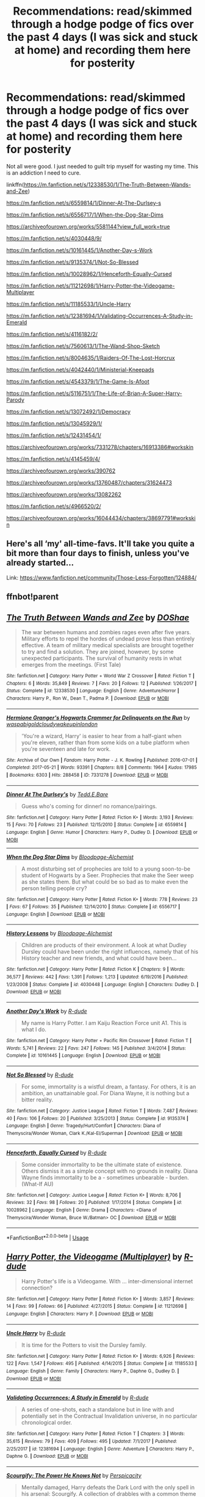 #+TITLE: Recommendations: read/skimmed through a hodge podge of fics over the past 4 days (I was sick and stuck at home) and recording them here for posterity

* Recommendations: read/skimmed through a hodge podge of fics over the past 4 days (I was sick and stuck at home) and recording them here for posterity
:PROPERTIES:
:Author: Termsndconditions
:Score: 4
:DateUnix: 1551181816.0
:DateShort: 2019-Feb-26
:FlairText: Recommendation
:END:
Not all were good. I just needed to guilt trip myself for wasting my time. This is an addiction I need to cure.

linkffn([[https://m.fanfiction.net/s/12338530/1/The-Truth-Between-Wands-and-Zee]])

[[https://m.fanfiction.net/s/6559814/1/Dinner-At-The-Durlsey-s]]

[[https://m.fanfiction.net/s/6556717/1/When-the-Dog-Star-Dims]]

[[https://archiveofourown.org/works/5581144?view_full_work=true]]

[[https://m.fanfiction.net/s/4030448/9/]]

[[https://m.fanfiction.net/s/10161445/1/Another-Day-s-Work]]

[[https://m.fanfiction.net/s/9135374/1/Not-So-Blessed]]

[[https://m.fanfiction.net/s/10028962/1/Henceforth-Equally-Cursed]]

[[https://m.fanfiction.net/s/11212698/1/Harry-Potter-the-Videogame-Multiplayer]]

[[https://m.fanfiction.net/s/11185533/1/Uncle-Harry]]

[[https://m.fanfiction.net/s/12381694/1/Validating-Occurrences-A-Study-in-Emerald]]

[[https://m.fanfiction.net/s/4116182/2/]]

[[https://m.fanfiction.net/s/7560613/1/The-Wand-Shop-Sketch]]

[[https://m.fanfiction.net/s/8004635/1/Raiders-Of-The-Lost-Horcrux]]

[[https://m.fanfiction.net/s/4042440/1/Ministerial-Kneepads]]

[[https://m.fanfiction.net/s/4543379/1/The-Game-Is-Afoot]]

[[https://m.fanfiction.net/s/5116751/1/The-Life-of-Brian-A-Super-Harry-Parody]]

[[https://m.fanfiction.net/s/13072492/1/Democracy]]

[[https://m.fanfiction.net/s/13045929/1/]]

[[https://m.fanfiction.net/s/12431454/1/]]

[[https://archiveofourown.org/works/7331278/chapters/16913386#workskin]]

[[https://m.fanfiction.net/s/4145459/4/]]

[[https://archiveofourown.org/works/390762]]

[[https://archiveofourown.org/works/13760487/chapters/31624473]]

[[https://archiveofourown.org/works/13082262]]

[[https://m.fanfiction.net/s/4966520/2/]]

[[https://archiveofourown.org/works/16044434/chapters/38697791#workskin]]


** Here's all ‘my' all-time-favs. It'll take you quite a bit more than four days to finish, unless you've already started...

Link: [[https://www.fanfiction.net/community/Those-Less-Forgotten/124884/]]
:PROPERTIES:
:Author: Sefera17
:Score: 1
:DateUnix: 1551199409.0
:DateShort: 2019-Feb-26
:END:


** ffnbot!parent
:PROPERTIES:
:Author: wordhammer
:Score: 1
:DateUnix: 1551204869.0
:DateShort: 2019-Feb-26
:END:


** [[https://www.fanfiction.net/s/12338530/1/][*/The Truth Between Wands and Zee/*]] by [[https://www.fanfiction.net/u/6908263/DOShae][/DOShae/]]

#+begin_quote
  The war between humans and zombies rages even after five years. Military efforts to repel the hordes of undead prove less than entirely effective. A team of military medical specialists are brought together to try and find a solution. They are joined, however, by some unexpected participants. The survival of humanity rests in what emerges from the meetings. (First Tale)
#+end_quote

^{/Site/:} ^{fanfiction.net} ^{*|*} ^{/Category/:} ^{Harry} ^{Potter} ^{+} ^{World} ^{War} ^{Z} ^{Crossover} ^{*|*} ^{/Rated/:} ^{Fiction} ^{T} ^{*|*} ^{/Chapters/:} ^{6} ^{*|*} ^{/Words/:} ^{35,849} ^{*|*} ^{/Reviews/:} ^{7} ^{*|*} ^{/Favs/:} ^{20} ^{*|*} ^{/Follows/:} ^{12} ^{*|*} ^{/Published/:} ^{1/26/2017} ^{*|*} ^{/Status/:} ^{Complete} ^{*|*} ^{/id/:} ^{12338530} ^{*|*} ^{/Language/:} ^{English} ^{*|*} ^{/Genre/:} ^{Adventure/Horror} ^{*|*} ^{/Characters/:} ^{Harry} ^{P.,} ^{Ron} ^{W.,} ^{Dean} ^{T.,} ^{Padma} ^{P.} ^{*|*} ^{/Download/:} ^{[[http://www.ff2ebook.com/old/ffn-bot/index.php?id=12338530&source=ff&filetype=epub][EPUB]]} ^{or} ^{[[http://www.ff2ebook.com/old/ffn-bot/index.php?id=12338530&source=ff&filetype=mobi][MOBI]]}

--------------

[[https://archiveofourown.org/works/7331278][*/Hermione Granger's Hogwarts Crammer for Delinquents on the Run/*]] by [[https://www.archiveofourown.org/users/waspabi/pseuds/waspabi/users/goldcloudy/pseuds/goldcloudy/users/wakeupinlondon/pseuds/wakeupinlondon][/waspabigoldcloudywakeupinlondon/]]

#+begin_quote
  'You're a wizard, Harry' is easier to hear from a half-giant when you're eleven, rather than from some kids on a tube platform when you're seventeen and late for work.
#+end_quote

^{/Site/:} ^{Archive} ^{of} ^{Our} ^{Own} ^{*|*} ^{/Fandom/:} ^{Harry} ^{Potter} ^{-} ^{J.} ^{K.} ^{Rowling} ^{*|*} ^{/Published/:} ^{2016-07-01} ^{*|*} ^{/Completed/:} ^{2017-05-21} ^{*|*} ^{/Words/:} ^{93391} ^{*|*} ^{/Chapters/:} ^{8/8} ^{*|*} ^{/Comments/:} ^{1964} ^{*|*} ^{/Kudos/:} ^{17985} ^{*|*} ^{/Bookmarks/:} ^{6303} ^{*|*} ^{/Hits/:} ^{288458} ^{*|*} ^{/ID/:} ^{7331278} ^{*|*} ^{/Download/:} ^{[[https://archiveofourown.org/downloads/wa/waspabi/7331278/Hermione%20Grangers%20Hogwarts.epub?updated_at=1548092171][EPUB]]} ^{or} ^{[[https://archiveofourown.org/downloads/wa/waspabi/7331278/Hermione%20Grangers%20Hogwarts.mobi?updated_at=1548092171][MOBI]]}

--------------

[[https://www.fanfiction.net/s/6559814/1/][*/Dinner At The Durlsey's/*]] by [[https://www.fanfiction.net/u/1074867/Tedd-E-Bare][/Tedd.E.Bare/]]

#+begin_quote
  Guess who's coming for dinner! no romance/pairings.
#+end_quote

^{/Site/:} ^{fanfiction.net} ^{*|*} ^{/Category/:} ^{Harry} ^{Potter} ^{*|*} ^{/Rated/:} ^{Fiction} ^{K+} ^{*|*} ^{/Words/:} ^{3,193} ^{*|*} ^{/Reviews/:} ^{15} ^{*|*} ^{/Favs/:} ^{70} ^{*|*} ^{/Follows/:} ^{23} ^{*|*} ^{/Published/:} ^{12/15/2010} ^{*|*} ^{/Status/:} ^{Complete} ^{*|*} ^{/id/:} ^{6559814} ^{*|*} ^{/Language/:} ^{English} ^{*|*} ^{/Genre/:} ^{Humor} ^{*|*} ^{/Characters/:} ^{Harry} ^{P.,} ^{Dudley} ^{D.} ^{*|*} ^{/Download/:} ^{[[http://www.ff2ebook.com/old/ffn-bot/index.php?id=6559814&source=ff&filetype=epub][EPUB]]} ^{or} ^{[[http://www.ff2ebook.com/old/ffn-bot/index.php?id=6559814&source=ff&filetype=mobi][MOBI]]}

--------------

[[https://www.fanfiction.net/s/6556717/1/][*/When the Dog Star Dims/*]] by [[https://www.fanfiction.net/u/965157/Bloodpage-Alchemist][/Bloodpage-Alchemist/]]

#+begin_quote
  A most disturbing set of prophecies are told to a young soon-to-be student of Hogwarts by a Seer. Prophecies that make the Seer weep as she states them. But what could be so bad as to make even the person telling people cry?
#+end_quote

^{/Site/:} ^{fanfiction.net} ^{*|*} ^{/Category/:} ^{Harry} ^{Potter} ^{*|*} ^{/Rated/:} ^{Fiction} ^{K+} ^{*|*} ^{/Words/:} ^{778} ^{*|*} ^{/Reviews/:} ^{23} ^{*|*} ^{/Favs/:} ^{67} ^{*|*} ^{/Follows/:} ^{35} ^{*|*} ^{/Published/:} ^{12/14/2010} ^{*|*} ^{/Status/:} ^{Complete} ^{*|*} ^{/id/:} ^{6556717} ^{*|*} ^{/Language/:} ^{English} ^{*|*} ^{/Download/:} ^{[[http://www.ff2ebook.com/old/ffn-bot/index.php?id=6556717&source=ff&filetype=epub][EPUB]]} ^{or} ^{[[http://www.ff2ebook.com/old/ffn-bot/index.php?id=6556717&source=ff&filetype=mobi][MOBI]]}

--------------

[[https://www.fanfiction.net/s/4030448/1/][*/History Lessons/*]] by [[https://www.fanfiction.net/u/965157/Bloodpage-Alchemist][/Bloodpage-Alchemist/]]

#+begin_quote
  Children are products of their environment. A look at what Dudley Dursley could have been under the right influences, namely that of his History teacher and new friends, and what could have been...
#+end_quote

^{/Site/:} ^{fanfiction.net} ^{*|*} ^{/Category/:} ^{Harry} ^{Potter} ^{*|*} ^{/Rated/:} ^{Fiction} ^{K} ^{*|*} ^{/Chapters/:} ^{9} ^{*|*} ^{/Words/:} ^{36,577} ^{*|*} ^{/Reviews/:} ^{442} ^{*|*} ^{/Favs/:} ^{1,391} ^{*|*} ^{/Follows/:} ^{1,213} ^{*|*} ^{/Updated/:} ^{6/19/2016} ^{*|*} ^{/Published/:} ^{1/23/2008} ^{*|*} ^{/Status/:} ^{Complete} ^{*|*} ^{/id/:} ^{4030448} ^{*|*} ^{/Language/:} ^{English} ^{*|*} ^{/Characters/:} ^{Dudley} ^{D.} ^{*|*} ^{/Download/:} ^{[[http://www.ff2ebook.com/old/ffn-bot/index.php?id=4030448&source=ff&filetype=epub][EPUB]]} ^{or} ^{[[http://www.ff2ebook.com/old/ffn-bot/index.php?id=4030448&source=ff&filetype=mobi][MOBI]]}

--------------

[[https://www.fanfiction.net/s/10161445/1/][*/Another Day's Work/*]] by [[https://www.fanfiction.net/u/2057121/R-dude][/R-dude/]]

#+begin_quote
  My name is Harry Potter. I am Kaiju Reaction Force unit A1. This is what I do.
#+end_quote

^{/Site/:} ^{fanfiction.net} ^{*|*} ^{/Category/:} ^{Harry} ^{Potter} ^{+} ^{Pacific} ^{Rim} ^{Crossover} ^{*|*} ^{/Rated/:} ^{Fiction} ^{T} ^{*|*} ^{/Words/:} ^{5,741} ^{*|*} ^{/Reviews/:} ^{22} ^{*|*} ^{/Favs/:} ^{247} ^{*|*} ^{/Follows/:} ^{145} ^{*|*} ^{/Published/:} ^{3/4/2014} ^{*|*} ^{/Status/:} ^{Complete} ^{*|*} ^{/id/:} ^{10161445} ^{*|*} ^{/Language/:} ^{English} ^{*|*} ^{/Download/:} ^{[[http://www.ff2ebook.com/old/ffn-bot/index.php?id=10161445&source=ff&filetype=epub][EPUB]]} ^{or} ^{[[http://www.ff2ebook.com/old/ffn-bot/index.php?id=10161445&source=ff&filetype=mobi][MOBI]]}

--------------

[[https://www.fanfiction.net/s/9135374/1/][*/Not So Blessed/*]] by [[https://www.fanfiction.net/u/2057121/R-dude][/R-dude/]]

#+begin_quote
  For some, immortality is a wistful dream, a fantasy. For others, it is an ambition, an unattainable goal. For Diana Wayne, it is nothing but a bitter reality.
#+end_quote

^{/Site/:} ^{fanfiction.net} ^{*|*} ^{/Category/:} ^{Justice} ^{League} ^{*|*} ^{/Rated/:} ^{Fiction} ^{T} ^{*|*} ^{/Words/:} ^{7,487} ^{*|*} ^{/Reviews/:} ^{40} ^{*|*} ^{/Favs/:} ^{106} ^{*|*} ^{/Follows/:} ^{20} ^{*|*} ^{/Published/:} ^{3/25/2013} ^{*|*} ^{/Status/:} ^{Complete} ^{*|*} ^{/id/:} ^{9135374} ^{*|*} ^{/Language/:} ^{English} ^{*|*} ^{/Genre/:} ^{Tragedy/Hurt/Comfort} ^{*|*} ^{/Characters/:} ^{Diana} ^{of} ^{Themyscira/Wonder} ^{Woman,} ^{Clark} ^{K./Kal-El/Superman} ^{*|*} ^{/Download/:} ^{[[http://www.ff2ebook.com/old/ffn-bot/index.php?id=9135374&source=ff&filetype=epub][EPUB]]} ^{or} ^{[[http://www.ff2ebook.com/old/ffn-bot/index.php?id=9135374&source=ff&filetype=mobi][MOBI]]}

--------------

[[https://www.fanfiction.net/s/10028962/1/][*/Henceforth, Equally Cursed/*]] by [[https://www.fanfiction.net/u/2057121/R-dude][/R-dude/]]

#+begin_quote
  Some consider immortality to be the ultimate state of existence. Others dismiss it as a simple concept with no grounds in reality. Diana Wayne finds immortality to be a - sometimes unbearable - burden. (What-If AU)
#+end_quote

^{/Site/:} ^{fanfiction.net} ^{*|*} ^{/Category/:} ^{Justice} ^{League} ^{*|*} ^{/Rated/:} ^{Fiction} ^{K+} ^{*|*} ^{/Words/:} ^{8,706} ^{*|*} ^{/Reviews/:} ^{32} ^{*|*} ^{/Favs/:} ^{98} ^{*|*} ^{/Follows/:} ^{20} ^{*|*} ^{/Published/:} ^{1/17/2014} ^{*|*} ^{/Status/:} ^{Complete} ^{*|*} ^{/id/:} ^{10028962} ^{*|*} ^{/Language/:} ^{English} ^{*|*} ^{/Genre/:} ^{Drama} ^{*|*} ^{/Characters/:} ^{<Diana} ^{of} ^{Themyscira/Wonder} ^{Woman,} ^{Bruce} ^{W./Batman>} ^{OC} ^{*|*} ^{/Download/:} ^{[[http://www.ff2ebook.com/old/ffn-bot/index.php?id=10028962&source=ff&filetype=epub][EPUB]]} ^{or} ^{[[http://www.ff2ebook.com/old/ffn-bot/index.php?id=10028962&source=ff&filetype=mobi][MOBI]]}

--------------

*FanfictionBot*^{2.0.0-beta} | [[https://github.com/tusing/reddit-ffn-bot/wiki/Usage][Usage]]
:PROPERTIES:
:Author: FanfictionBot
:Score: 1
:DateUnix: 1551204928.0
:DateShort: 2019-Feb-26
:END:


** [[https://www.fanfiction.net/s/11212698/1/][*/Harry Potter, the Videogame (Multiplayer)/*]] by [[https://www.fanfiction.net/u/2057121/R-dude][/R-dude/]]

#+begin_quote
  Harry Potter's life is a Videogame. With ... inter-dimensional internet connection?
#+end_quote

^{/Site/:} ^{fanfiction.net} ^{*|*} ^{/Category/:} ^{Harry} ^{Potter} ^{*|*} ^{/Rated/:} ^{Fiction} ^{K+} ^{*|*} ^{/Words/:} ^{3,857} ^{*|*} ^{/Reviews/:} ^{14} ^{*|*} ^{/Favs/:} ^{99} ^{*|*} ^{/Follows/:} ^{66} ^{*|*} ^{/Published/:} ^{4/27/2015} ^{*|*} ^{/Status/:} ^{Complete} ^{*|*} ^{/id/:} ^{11212698} ^{*|*} ^{/Language/:} ^{English} ^{*|*} ^{/Characters/:} ^{Harry} ^{P.} ^{*|*} ^{/Download/:} ^{[[http://www.ff2ebook.com/old/ffn-bot/index.php?id=11212698&source=ff&filetype=epub][EPUB]]} ^{or} ^{[[http://www.ff2ebook.com/old/ffn-bot/index.php?id=11212698&source=ff&filetype=mobi][MOBI]]}

--------------

[[https://www.fanfiction.net/s/11185533/1/][*/Uncle Harry/*]] by [[https://www.fanfiction.net/u/2057121/R-dude][/R-dude/]]

#+begin_quote
  It is time for the Potters to visit the Dursley family.
#+end_quote

^{/Site/:} ^{fanfiction.net} ^{*|*} ^{/Category/:} ^{Harry} ^{Potter} ^{*|*} ^{/Rated/:} ^{Fiction} ^{K+} ^{*|*} ^{/Words/:} ^{6,926} ^{*|*} ^{/Reviews/:} ^{122} ^{*|*} ^{/Favs/:} ^{1,547} ^{*|*} ^{/Follows/:} ^{495} ^{*|*} ^{/Published/:} ^{4/14/2015} ^{*|*} ^{/Status/:} ^{Complete} ^{*|*} ^{/id/:} ^{11185533} ^{*|*} ^{/Language/:} ^{English} ^{*|*} ^{/Genre/:} ^{Family} ^{*|*} ^{/Characters/:} ^{Harry} ^{P.,} ^{Daphne} ^{G.,} ^{Dudley} ^{D.} ^{*|*} ^{/Download/:} ^{[[http://www.ff2ebook.com/old/ffn-bot/index.php?id=11185533&source=ff&filetype=epub][EPUB]]} ^{or} ^{[[http://www.ff2ebook.com/old/ffn-bot/index.php?id=11185533&source=ff&filetype=mobi][MOBI]]}

--------------

[[https://www.fanfiction.net/s/12381694/1/][*/Validating Occurrences: A Study in Emerald/*]] by [[https://www.fanfiction.net/u/2057121/R-dude][/R-dude/]]

#+begin_quote
  A series of one-shots, each a standalone but in line with and potentially set in the Contractual Invalidation universe, in no particular chronological order.
#+end_quote

^{/Site/:} ^{fanfiction.net} ^{*|*} ^{/Category/:} ^{Harry} ^{Potter} ^{*|*} ^{/Rated/:} ^{Fiction} ^{T} ^{*|*} ^{/Chapters/:} ^{3} ^{*|*} ^{/Words/:} ^{35,615} ^{*|*} ^{/Reviews/:} ^{79} ^{*|*} ^{/Favs/:} ^{409} ^{*|*} ^{/Follows/:} ^{495} ^{*|*} ^{/Updated/:} ^{7/1/2017} ^{*|*} ^{/Published/:} ^{2/25/2017} ^{*|*} ^{/id/:} ^{12381694} ^{*|*} ^{/Language/:} ^{English} ^{*|*} ^{/Genre/:} ^{Adventure} ^{*|*} ^{/Characters/:} ^{Harry} ^{P.,} ^{Daphne} ^{G.} ^{*|*} ^{/Download/:} ^{[[http://www.ff2ebook.com/old/ffn-bot/index.php?id=12381694&source=ff&filetype=epub][EPUB]]} ^{or} ^{[[http://www.ff2ebook.com/old/ffn-bot/index.php?id=12381694&source=ff&filetype=mobi][MOBI]]}

--------------

[[https://www.fanfiction.net/s/4116182/1/][*/Scourgify: The Power He Knows Not/*]] by [[https://www.fanfiction.net/u/1446455/Perspicacity][/Perspicacity/]]

#+begin_quote
  Mentally damaged, Harry defeats the Dark Lord with the only spell in his arsenal: Scourgify. A collection of drabbles with a common theme of Voldemort kill-offs. Will be updated as inspiration hits. Many appear in Crys's "1001 Deaths of Lord Voldemort."
#+end_quote

^{/Site/:} ^{fanfiction.net} ^{*|*} ^{/Category/:} ^{Harry} ^{Potter} ^{*|*} ^{/Rated/:} ^{Fiction} ^{T} ^{*|*} ^{/Chapters/:} ^{5} ^{*|*} ^{/Words/:} ^{1,835} ^{*|*} ^{/Reviews/:} ^{60} ^{*|*} ^{/Favs/:} ^{97} ^{*|*} ^{/Follows/:} ^{59} ^{*|*} ^{/Updated/:} ^{8/7/2008} ^{*|*} ^{/Published/:} ^{3/6/2008} ^{*|*} ^{/Status/:} ^{Complete} ^{*|*} ^{/id/:} ^{4116182} ^{*|*} ^{/Language/:} ^{English} ^{*|*} ^{/Genre/:} ^{Tragedy/Humor} ^{*|*} ^{/Characters/:} ^{Harry} ^{P.,} ^{Voldemort} ^{*|*} ^{/Download/:} ^{[[http://www.ff2ebook.com/old/ffn-bot/index.php?id=4116182&source=ff&filetype=epub][EPUB]]} ^{or} ^{[[http://www.ff2ebook.com/old/ffn-bot/index.php?id=4116182&source=ff&filetype=mobi][MOBI]]}

--------------

[[https://www.fanfiction.net/s/7560613/1/][*/The Wand Shop Sketch/*]] by [[https://www.fanfiction.net/u/2713680/NothingPretentious][/NothingPretentious/]]

#+begin_quote
  "Do you have any wands?" - "Well," Ollivander exclaimed, "I'm afraid we don't get much call for them around these parts, sir." - "Not mu-? they're the most popular tool for casting spells in the world!" - "Not round these parts, sir," Ollivander smiled.
#+end_quote

^{/Site/:} ^{fanfiction.net} ^{*|*} ^{/Category/:} ^{Harry} ^{Potter} ^{+} ^{Monty} ^{Python} ^{Crossover} ^{*|*} ^{/Rated/:} ^{Fiction} ^{K+} ^{*|*} ^{/Words/:} ^{1,073} ^{*|*} ^{/Reviews/:} ^{49} ^{*|*} ^{/Favs/:} ^{244} ^{*|*} ^{/Follows/:} ^{55} ^{*|*} ^{/Published/:} ^{11/18/2011} ^{*|*} ^{/Status/:} ^{Complete} ^{*|*} ^{/id/:} ^{7560613} ^{*|*} ^{/Language/:} ^{English} ^{*|*} ^{/Genre/:} ^{Humor} ^{*|*} ^{/Characters/:} ^{G.} ^{Ollivander} ^{*|*} ^{/Download/:} ^{[[http://www.ff2ebook.com/old/ffn-bot/index.php?id=7560613&source=ff&filetype=epub][EPUB]]} ^{or} ^{[[http://www.ff2ebook.com/old/ffn-bot/index.php?id=7560613&source=ff&filetype=mobi][MOBI]]}

--------------

[[https://www.fanfiction.net/s/8004635/1/][*/Raiders Of The Lost Horcrux/*]] by [[https://www.fanfiction.net/u/2713680/NothingPretentious][/NothingPretentious/]]

#+begin_quote
  Ron might end up getting killed chasing after his damned 'fortune and glory'. But not today. * Just a somewhat silly oneshot. *
#+end_quote

^{/Site/:} ^{fanfiction.net} ^{*|*} ^{/Category/:} ^{Harry} ^{Potter} ^{*|*} ^{/Rated/:} ^{Fiction} ^{K+} ^{*|*} ^{/Words/:} ^{1,514} ^{*|*} ^{/Reviews/:} ^{22} ^{*|*} ^{/Favs/:} ^{61} ^{*|*} ^{/Follows/:} ^{8} ^{*|*} ^{/Published/:} ^{4/8/2012} ^{*|*} ^{/Status/:} ^{Complete} ^{*|*} ^{/id/:} ^{8004635} ^{*|*} ^{/Language/:} ^{English} ^{*|*} ^{/Genre/:} ^{Adventure/Humor} ^{*|*} ^{/Characters/:} ^{Ron} ^{W.} ^{*|*} ^{/Download/:} ^{[[http://www.ff2ebook.com/old/ffn-bot/index.php?id=8004635&source=ff&filetype=epub][EPUB]]} ^{or} ^{[[http://www.ff2ebook.com/old/ffn-bot/index.php?id=8004635&source=ff&filetype=mobi][MOBI]]}

--------------

[[https://www.fanfiction.net/s/4042440/1/][*/Ministerial Kneepads/*]] by [[https://www.fanfiction.net/u/1446455/Perspicacity][/Perspicacity/]]

#+begin_quote
  Rita Skeeter, in search of a scoop on Harry's love life, sneaks into Harry's flat and finds much more than she expected. One-shot. Setting: Post-DH AU. DLP TGYH challenge response.
#+end_quote

^{/Site/:} ^{fanfiction.net} ^{*|*} ^{/Category/:} ^{Harry} ^{Potter} ^{*|*} ^{/Rated/:} ^{Fiction} ^{M} ^{*|*} ^{/Words/:} ^{1,123} ^{*|*} ^{/Reviews/:} ^{48} ^{*|*} ^{/Favs/:} ^{178} ^{*|*} ^{/Follows/:} ^{60} ^{*|*} ^{/Published/:} ^{1/29/2008} ^{*|*} ^{/Status/:} ^{Complete} ^{*|*} ^{/id/:} ^{4042440} ^{*|*} ^{/Language/:} ^{English} ^{*|*} ^{/Genre/:} ^{Humor} ^{*|*} ^{/Characters/:} ^{Harry} ^{P.,} ^{Rita} ^{S.,} ^{Lavender} ^{B.} ^{*|*} ^{/Download/:} ^{[[http://www.ff2ebook.com/old/ffn-bot/index.php?id=4042440&source=ff&filetype=epub][EPUB]]} ^{or} ^{[[http://www.ff2ebook.com/old/ffn-bot/index.php?id=4042440&source=ff&filetype=mobi][MOBI]]}

--------------

[[https://www.fanfiction.net/s/4543379/1/][*/The Game Is Afoot/*]] by [[https://www.fanfiction.net/u/1446455/Perspicacity][/Perspicacity/]]

#+begin_quote
  The War is over. Harry and Ginny plan a life together, then Harry disappears without a trace. Eight years later, Ginny wants answers. And where does Daphne fit in? A Harry/Ginny/Daphne anti-romance.
#+end_quote

^{/Site/:} ^{fanfiction.net} ^{*|*} ^{/Category/:} ^{Harry} ^{Potter} ^{*|*} ^{/Rated/:} ^{Fiction} ^{M} ^{*|*} ^{/Words/:} ^{18,961} ^{*|*} ^{/Reviews/:} ^{82} ^{*|*} ^{/Favs/:} ^{345} ^{*|*} ^{/Follows/:} ^{127} ^{*|*} ^{/Published/:} ^{9/17/2008} ^{*|*} ^{/Status/:} ^{Complete} ^{*|*} ^{/id/:} ^{4543379} ^{*|*} ^{/Language/:} ^{English} ^{*|*} ^{/Genre/:} ^{Angst/Romance} ^{*|*} ^{/Characters/:} ^{Harry} ^{P.,} ^{Daphne} ^{G.,} ^{Ginny} ^{W.} ^{*|*} ^{/Download/:} ^{[[http://www.ff2ebook.com/old/ffn-bot/index.php?id=4543379&source=ff&filetype=epub][EPUB]]} ^{or} ^{[[http://www.ff2ebook.com/old/ffn-bot/index.php?id=4543379&source=ff&filetype=mobi][MOBI]]}

--------------

*FanfictionBot*^{2.0.0-beta} | [[https://github.com/tusing/reddit-ffn-bot/wiki/Usage][Usage]]
:PROPERTIES:
:Author: FanfictionBot
:Score: 1
:DateUnix: 1551204940.0
:DateShort: 2019-Feb-26
:END:


** [[https://www.fanfiction.net/s/5116751/1/][*/The Life of Brian: A Super Harry Parody/*]] by [[https://www.fanfiction.net/u/1446455/Perspicacity][/Perspicacity/]]

#+begin_quote
  At the end of Harry's long life, he and Ginny say their final goodbyes. Her ghost fades into memory, her purpose accomplished, as Harry draws his final breath and prepares to meet her in the afterlife. Then something unexpected happens.
#+end_quote

^{/Site/:} ^{fanfiction.net} ^{*|*} ^{/Category/:} ^{Harry} ^{Potter} ^{*|*} ^{/Rated/:} ^{Fiction} ^{K+} ^{*|*} ^{/Words/:} ^{4,074} ^{*|*} ^{/Reviews/:} ^{105} ^{*|*} ^{/Favs/:} ^{263} ^{*|*} ^{/Follows/:} ^{63} ^{*|*} ^{/Published/:} ^{6/6/2009} ^{*|*} ^{/Status/:} ^{Complete} ^{*|*} ^{/id/:} ^{5116751} ^{*|*} ^{/Language/:} ^{English} ^{*|*} ^{/Genre/:} ^{Humor/Parody} ^{*|*} ^{/Characters/:} ^{Harry} ^{P.,} ^{Ginny} ^{W.} ^{*|*} ^{/Download/:} ^{[[http://www.ff2ebook.com/old/ffn-bot/index.php?id=5116751&source=ff&filetype=epub][EPUB]]} ^{or} ^{[[http://www.ff2ebook.com/old/ffn-bot/index.php?id=5116751&source=ff&filetype=mobi][MOBI]]}

--------------

[[https://www.fanfiction.net/s/13072492/1/][*/Democracy/*]] by [[https://www.fanfiction.net/u/2548648/Starfox5][/Starfox5/]]

#+begin_quote
  AU. Neville Longbottom had good cause to be happy. Voldemort and his Death Eaters had been defeated. His parents had been avenged. He had taken his N.E.W.T.s and was now taking his seat in the Wizengamot. Unfortunately, some of his friends weren't content with restoring the status quo ante and demanded rather extensive reforms.
#+end_quote

^{/Site/:} ^{fanfiction.net} ^{*|*} ^{/Category/:} ^{Harry} ^{Potter} ^{*|*} ^{/Rated/:} ^{Fiction} ^{T} ^{*|*} ^{/Chapters/:} ^{5} ^{*|*} ^{/Words/:} ^{36,374} ^{*|*} ^{/Reviews/:} ^{149} ^{*|*} ^{/Favs/:} ^{316} ^{*|*} ^{/Follows/:} ^{219} ^{*|*} ^{/Updated/:} ^{9/25/2018} ^{*|*} ^{/Published/:} ^{9/22/2018} ^{*|*} ^{/Status/:} ^{Complete} ^{*|*} ^{/id/:} ^{13072492} ^{*|*} ^{/Language/:} ^{English} ^{*|*} ^{/Genre/:} ^{Drama} ^{*|*} ^{/Characters/:} ^{<Neville} ^{L.,} ^{Daphne} ^{G.>} ^{Harry} ^{P.,} ^{Hermione} ^{G.} ^{*|*} ^{/Download/:} ^{[[http://www.ff2ebook.com/old/ffn-bot/index.php?id=13072492&source=ff&filetype=epub][EPUB]]} ^{or} ^{[[http://www.ff2ebook.com/old/ffn-bot/index.php?id=13072492&source=ff&filetype=mobi][MOBI]]}

--------------

[[https://www.fanfiction.net/s/13045929/1/][*/Reformed, Returned and Really Trying/*]] by [[https://www.fanfiction.net/u/2548648/Starfox5][/Starfox5/]]

#+begin_quote
  AU. With Albus dead, there's only one wizard left to continue his fight. His oldest friend. His true love. There's no better choice for defeating a Dark Lord bent on murdering all muggleborns than the one wizard who gathered them under his banner once before. True, things went a little out of hand, but Gellert Grindelwald has changed. If only everyone else would realise this...
#+end_quote

^{/Site/:} ^{fanfiction.net} ^{*|*} ^{/Category/:} ^{Harry} ^{Potter} ^{*|*} ^{/Rated/:} ^{Fiction} ^{T} ^{*|*} ^{/Chapters/:} ^{8} ^{*|*} ^{/Words/:} ^{52,946} ^{*|*} ^{/Reviews/:} ^{171} ^{*|*} ^{/Favs/:} ^{502} ^{*|*} ^{/Follows/:} ^{337} ^{*|*} ^{/Updated/:} ^{8/31/2018} ^{*|*} ^{/Published/:} ^{8/25/2018} ^{*|*} ^{/Status/:} ^{Complete} ^{*|*} ^{/id/:} ^{13045929} ^{*|*} ^{/Language/:} ^{English} ^{*|*} ^{/Genre/:} ^{Humor/Adventure} ^{*|*} ^{/Characters/:} ^{Harry} ^{P.,} ^{Ron} ^{W.,} ^{Hermione} ^{G.,} ^{Gellert} ^{G.} ^{*|*} ^{/Download/:} ^{[[http://www.ff2ebook.com/old/ffn-bot/index.php?id=13045929&source=ff&filetype=epub][EPUB]]} ^{or} ^{[[http://www.ff2ebook.com/old/ffn-bot/index.php?id=13045929&source=ff&filetype=mobi][MOBI]]}

--------------

[[https://www.fanfiction.net/s/12431454/1/][*/What Would Broz Do? A Harry & Ron Series of Events/*]] by [[https://www.fanfiction.net/u/1401424/vlad-the-inhaler][/vlad the inhaler/]]

#+begin_quote
  A collection of related one-shots spanning Hogwarts, where Hermione never has her Halloween epiphany and so the trio never forms, leaving Harry & Ron to bro their way through Hogwarts, forced to learn for themselves what they need to know.
#+end_quote

^{/Site/:} ^{fanfiction.net} ^{*|*} ^{/Category/:} ^{Harry} ^{Potter} ^{*|*} ^{/Rated/:} ^{Fiction} ^{T} ^{*|*} ^{/Chapters/:} ^{3} ^{*|*} ^{/Words/:} ^{6,363} ^{*|*} ^{/Reviews/:} ^{42} ^{*|*} ^{/Favs/:} ^{199} ^{*|*} ^{/Follows/:} ^{233} ^{*|*} ^{/Updated/:} ^{5/23/2017} ^{*|*} ^{/Published/:} ^{4/2/2017} ^{*|*} ^{/id/:} ^{12431454} ^{*|*} ^{/Language/:} ^{English} ^{*|*} ^{/Genre/:} ^{Humor/Adventure} ^{*|*} ^{/Characters/:} ^{Harry} ^{P.,} ^{Ron} ^{W.} ^{*|*} ^{/Download/:} ^{[[http://www.ff2ebook.com/old/ffn-bot/index.php?id=12431454&source=ff&filetype=epub][EPUB]]} ^{or} ^{[[http://www.ff2ebook.com/old/ffn-bot/index.php?id=12431454&source=ff&filetype=mobi][MOBI]]}

--------------

[[https://www.fanfiction.net/s/4145459/1/][*/The Horror! The Horror!/*]] by [[https://www.fanfiction.net/u/1228238/DisobedienceWriter][/DisobedienceWriter/]]

#+begin_quote
  Humorous, post GOF tale. Harry goes to Africa and sets up a potions ingredient business. Wackiness ensues.
#+end_quote

^{/Site/:} ^{fanfiction.net} ^{*|*} ^{/Category/:} ^{Harry} ^{Potter} ^{*|*} ^{/Rated/:} ^{Fiction} ^{T} ^{*|*} ^{/Chapters/:} ^{6} ^{*|*} ^{/Words/:} ^{39,926} ^{*|*} ^{/Reviews/:} ^{604} ^{*|*} ^{/Favs/:} ^{3,081} ^{*|*} ^{/Follows/:} ^{1,023} ^{*|*} ^{/Updated/:} ^{4/17/2008} ^{*|*} ^{/Published/:} ^{3/21/2008} ^{*|*} ^{/Status/:} ^{Complete} ^{*|*} ^{/id/:} ^{4145459} ^{*|*} ^{/Language/:} ^{English} ^{*|*} ^{/Genre/:} ^{Humor/Parody} ^{*|*} ^{/Characters/:} ^{Harry} ^{P.} ^{*|*} ^{/Download/:} ^{[[http://www.ff2ebook.com/old/ffn-bot/index.php?id=4145459&source=ff&filetype=epub][EPUB]]} ^{or} ^{[[http://www.ff2ebook.com/old/ffn-bot/index.php?id=4145459&source=ff&filetype=mobi][MOBI]]}

--------------

[[https://www.fanfiction.net/s/4966520/1/][*/The Inner Eye of Harry Potter/*]] by [[https://www.fanfiction.net/u/940359/jbern][/jbern/]]

#+begin_quote
  Imagine Harry Potter raised under the guiding hand of Sibyll Trelawney. He arrives at Hogwarts versed in the higher arts of Divination, Arithmancy, Numerology, and Palmistry - you know 'real magic.' Prepare yourself for one humorous ride.
#+end_quote

^{/Site/:} ^{fanfiction.net} ^{*|*} ^{/Category/:} ^{Harry} ^{Potter} ^{*|*} ^{/Rated/:} ^{Fiction} ^{T} ^{*|*} ^{/Chapters/:} ^{5} ^{*|*} ^{/Words/:} ^{39,566} ^{*|*} ^{/Reviews/:} ^{939} ^{*|*} ^{/Favs/:} ^{2,415} ^{*|*} ^{/Follows/:} ^{2,436} ^{*|*} ^{/Updated/:} ^{2/12/2010} ^{*|*} ^{/Published/:} ^{4/3/2009} ^{*|*} ^{/id/:} ^{4966520} ^{*|*} ^{/Language/:} ^{English} ^{*|*} ^{/Characters/:} ^{Harry} ^{P.,} ^{Sybill} ^{T.} ^{*|*} ^{/Download/:} ^{[[http://www.ff2ebook.com/old/ffn-bot/index.php?id=4966520&source=ff&filetype=epub][EPUB]]} ^{or} ^{[[http://www.ff2ebook.com/old/ffn-bot/index.php?id=4966520&source=ff&filetype=mobi][MOBI]]}

--------------

*FanfictionBot*^{2.0.0-beta} | [[https://github.com/tusing/reddit-ffn-bot/wiki/Usage][Usage]]
:PROPERTIES:
:Author: FanfictionBot
:Score: 1
:DateUnix: 1551204951.0
:DateShort: 2019-Feb-26
:END:


** [[https://cicatrixstories.livejournal.com/16681.html]]
:PROPERTIES:
:Author: Termsndconditions
:Score: 1
:DateUnix: 1551309425.0
:DateShort: 2019-Feb-28
:END:


** [[https://forums.spacebattles.com/threads/book-learning-hp.446003/threadmarks?category_id=1]]
:PROPERTIES:
:Author: Termsndconditions
:Score: 1
:DateUnix: 1551451978.0
:DateShort: 2019-Mar-01
:END:
